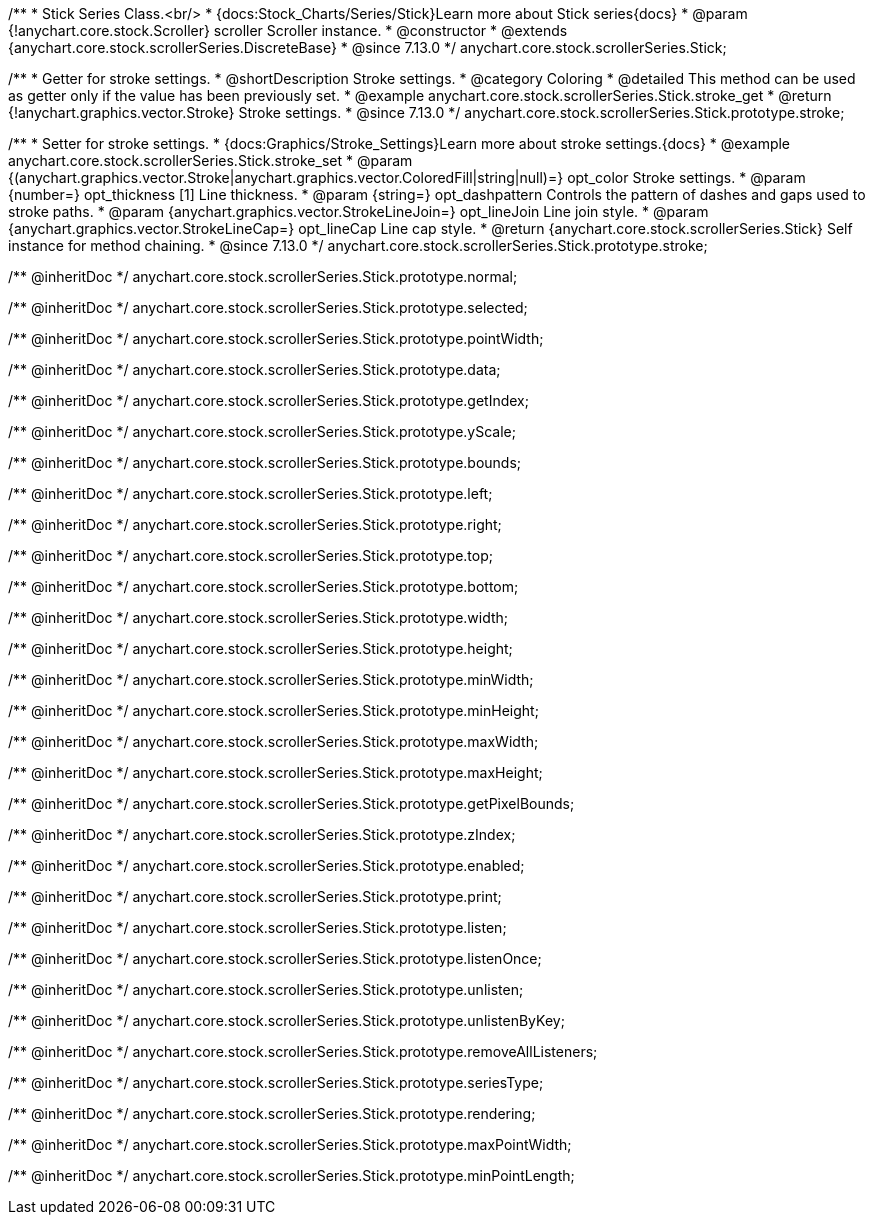 /**
 * Stick Series Class.<br/>
 * {docs:Stock_Charts/Series/Stick}Learn more about Stick series{docs}
 * @param {!anychart.core.stock.Scroller} scroller Scroller instance.
 * @constructor
 * @extends {anychart.core.stock.scrollerSeries.DiscreteBase}
 * @since 7.13.0
 */
anychart.core.stock.scrollerSeries.Stick;

//----------------------------------------------------------------------------------------------------------------------
//
//  anychart.core.stock.scrollerSeries.Stick.prototype.stroke
//
//----------------------------------------------------------------------------------------------------------------------

/**
 * Getter for stroke settings.
 * @shortDescription Stroke settings.
 * @category Coloring
 * @detailed This method can be used as getter only if the value has been previously set.
 * @example anychart.core.stock.scrollerSeries.Stick.stroke_get
 * @return {!anychart.graphics.vector.Stroke} Stroke settings.
 * @since 7.13.0
 */
anychart.core.stock.scrollerSeries.Stick.prototype.stroke;

/**
 * Setter for stroke settings.
 * {docs:Graphics/Stroke_Settings}Learn more about stroke settings.{docs}
 * @example anychart.core.stock.scrollerSeries.Stick.stroke_set
 * @param {(anychart.graphics.vector.Stroke|anychart.graphics.vector.ColoredFill|string|null)=} opt_color Stroke settings.
 * @param {number=} opt_thickness [1] Line thickness.
 * @param {string=} opt_dashpattern Controls the pattern of dashes and gaps used to stroke paths.
 * @param {anychart.graphics.vector.StrokeLineJoin=} opt_lineJoin Line join style.
 * @param {anychart.graphics.vector.StrokeLineCap=} opt_lineCap Line cap style.
 * @return {anychart.core.stock.scrollerSeries.Stick} Self instance for method chaining.
 * @since 7.13.0
 */
anychart.core.stock.scrollerSeries.Stick.prototype.stroke;

/** @inheritDoc */
anychart.core.stock.scrollerSeries.Stick.prototype.normal;

/** @inheritDoc */
anychart.core.stock.scrollerSeries.Stick.prototype.selected;

/** @inheritDoc */
anychart.core.stock.scrollerSeries.Stick.prototype.pointWidth;

/** @inheritDoc */
anychart.core.stock.scrollerSeries.Stick.prototype.data;

/** @inheritDoc */
anychart.core.stock.scrollerSeries.Stick.prototype.getIndex;

/** @inheritDoc */
anychart.core.stock.scrollerSeries.Stick.prototype.yScale;

/** @inheritDoc */
anychart.core.stock.scrollerSeries.Stick.prototype.bounds;

/** @inheritDoc */
anychart.core.stock.scrollerSeries.Stick.prototype.left;

/** @inheritDoc */
anychart.core.stock.scrollerSeries.Stick.prototype.right;

/** @inheritDoc */
anychart.core.stock.scrollerSeries.Stick.prototype.top;

/** @inheritDoc */
anychart.core.stock.scrollerSeries.Stick.prototype.bottom;

/** @inheritDoc */
anychart.core.stock.scrollerSeries.Stick.prototype.width;

/** @inheritDoc */
anychart.core.stock.scrollerSeries.Stick.prototype.height;

/** @inheritDoc */
anychart.core.stock.scrollerSeries.Stick.prototype.minWidth;

/** @inheritDoc */
anychart.core.stock.scrollerSeries.Stick.prototype.minHeight;

/** @inheritDoc */
anychart.core.stock.scrollerSeries.Stick.prototype.maxWidth;

/** @inheritDoc */
anychart.core.stock.scrollerSeries.Stick.prototype.maxHeight;

/** @inheritDoc */
anychart.core.stock.scrollerSeries.Stick.prototype.getPixelBounds;

/** @inheritDoc */
anychart.core.stock.scrollerSeries.Stick.prototype.zIndex;

/** @inheritDoc */
anychart.core.stock.scrollerSeries.Stick.prototype.enabled;

/** @inheritDoc */
anychart.core.stock.scrollerSeries.Stick.prototype.print;

/** @inheritDoc */
anychart.core.stock.scrollerSeries.Stick.prototype.listen;

/** @inheritDoc */
anychart.core.stock.scrollerSeries.Stick.prototype.listenOnce;

/** @inheritDoc */
anychart.core.stock.scrollerSeries.Stick.prototype.unlisten;

/** @inheritDoc */
anychart.core.stock.scrollerSeries.Stick.prototype.unlistenByKey;

/** @inheritDoc */
anychart.core.stock.scrollerSeries.Stick.prototype.removeAllListeners;

/** @inheritDoc */
anychart.core.stock.scrollerSeries.Stick.prototype.seriesType;

/** @inheritDoc */
anychart.core.stock.scrollerSeries.Stick.prototype.rendering;

/** @inheritDoc */
anychart.core.stock.scrollerSeries.Stick.prototype.maxPointWidth;

/** @inheritDoc */
anychart.core.stock.scrollerSeries.Stick.prototype.minPointLength;